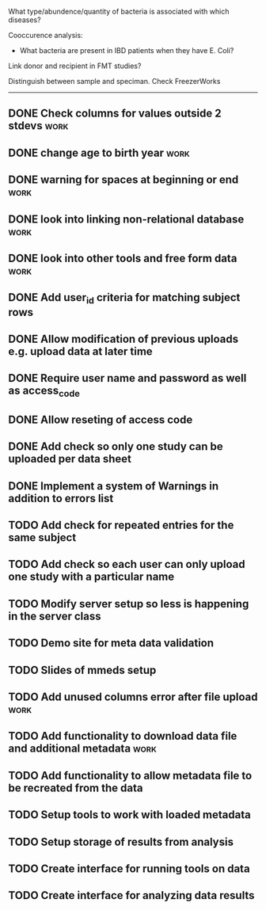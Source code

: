 What type/abundence/quantity of bacteria is associated with which diseases?

Cooccurence analysis:
    - What bacteria are present in IBD patients when they have E. Coli?

Link donor and recipient in FMT studies?

Distinguish between sample and speciman. Check FreezerWorks
-------------------------------------------------------

** DONE Check columns for values outside 2 stdevs :work:
** DONE change age to birth year :work:
** DONE warning for spaces at beginning or end :work:
** DONE look into linking non-relational database			     :work:
** DONE look into other tools and free form data			     :work:
** DONE Add user_id criteria for matching subject rows
** DONE Allow modification of previous uploads e.g. upload data at later time
** DONE Require user name and password as well as access_code
** DONE Allow reseting of access code
** DONE Add check so only one study can be uploaded per data sheet
** DONE Implement a system of Warnings in addition to errors list
** TODO Add check for repeated entries for the same subject
** TODO Add check so each user can only upload one study with a particular name
** TODO Modify server setup so less is happening in the server class
** TODO Demo site for meta data validation
** TODO Slides of mmeds setup
** TODO Add unused columns error after file upload :work:
** TODO Add functionality to download data file and additional metadata :work:
** TODO Add functionality to allow metadata file to be recreated from the data
** TODO Setup tools to work with loaded metadata
** TODO Setup storage of results from analysis
** TODO Create interface for running tools on data
** TODO Create interface for analyzing data results
